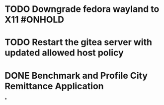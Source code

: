 * TODO Downgrade fedora wayland to X11 #ONHOLD
* TODO Restart the gitea server with updated allowed host policy
* DONE Benchmark and Profile City Remittance Application
:LOGBOOK:
CLOCK: [2023-11-28 Tue 17:04:20]--[2023-11-28 Tue 17:04:20] =>  00:00:00
:END:
*
